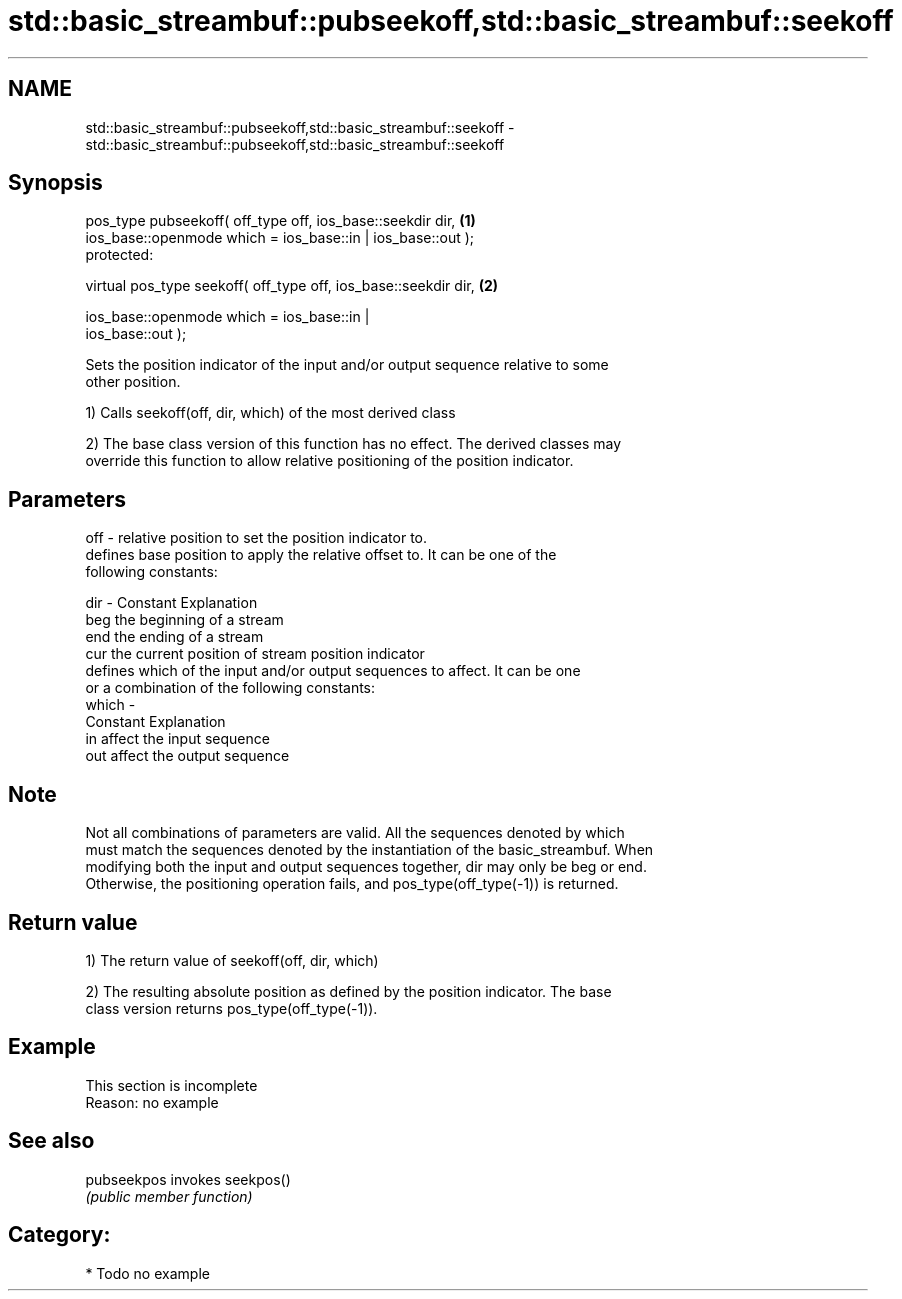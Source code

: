 .TH std::basic_streambuf::pubseekoff,std::basic_streambuf::seekoff 3 "Nov 25 2015" "2.1 | http://cppreference.com" "C++ Standard Libary"
.SH NAME
std::basic_streambuf::pubseekoff,std::basic_streambuf::seekoff \- std::basic_streambuf::pubseekoff,std::basic_streambuf::seekoff

.SH Synopsis
   pos_type pubseekoff( off_type off, ios_base::seekdir dir,                       \fB(1)\fP
                        ios_base::openmode which = ios_base::in | ios_base::out );
   protected:

   virtual pos_type seekoff( off_type off, ios_base::seekdir dir,                  \fB(2)\fP

                             ios_base::openmode which = ios_base::in |
   ios_base::out );

   Sets the position indicator of the input and/or output sequence relative to some
   other position.

   1) Calls seekoff(off, dir, which) of the most derived class

   2) The base class version of this function has no effect. The derived classes may
   override this function to allow relative positioning of the position indicator.

.SH Parameters

   off   - relative position to set the position indicator to.
           defines base position to apply the relative offset to. It can be one of the
           following constants:

   dir   - Constant Explanation
           beg      the beginning of a stream
           end      the ending of a stream
           cur      the current position of stream position indicator
           defines which of the input and/or output sequences to affect. It can be one
           or a combination of the following constants:
   which -
           Constant Explanation
           in       affect the input sequence
           out      affect the output sequence

.SH Note

   Not all combinations of parameters are valid. All the sequences denoted by which
   must match the sequences denoted by the instantiation of the basic_streambuf. When
   modifying both the input and output sequences together, dir may only be beg or end.
   Otherwise, the positioning operation fails, and pos_type(off_type(-1)) is returned.

.SH Return value

   1) The return value of seekoff(off, dir, which)

   2) The resulting absolute position as defined by the position indicator. The base
   class version returns pos_type(off_type(-1)).

.SH Example

    This section is incomplete
    Reason: no example

.SH See also

   pubseekpos invokes seekpos()
              \fI(public member function)\fP 

.SH Category:

     * Todo no example
